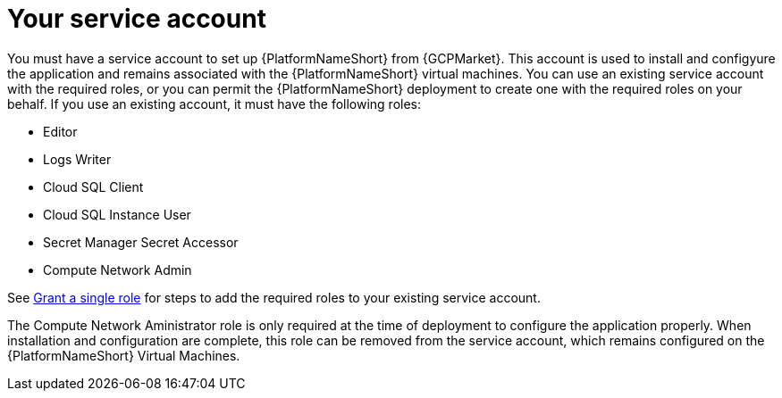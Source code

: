 [id="con-aap-gcp-service-account"]

= Your service account

You must have a service account to set up {PlatformNameShort} from {GCPMarket}.  
This account is used to install and configyure the application and remains associated with the {PlatformNameShort} virtual machines. 
You can use an existing service account with the required roles, or you can permit the {PlatformNameShort} deployment to create one with the required roles on your behalf. 
If you use an existing account, it must have the following roles:

* Editor
* Logs Writer
* Cloud SQL Client
* Cloud SQL Instance User
* Secret Manager Secret Accessor
* Compute Network Admin

See link:https://cloud.google.com/iam/docs/granting-changing-revoking-access#single-role[Grant a single role] for steps to add the required roles to your existing service account.

The Compute Network Aministrator role is only required at the time of deployment to configure the application properly. 
When installation and configuration are complete, this role can be removed from the service account, which remains configured on the {PlatformNameShort} Virtual Machines. 
